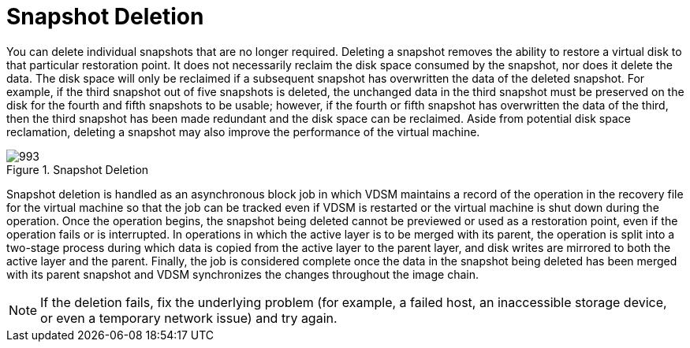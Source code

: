 :_content-type: CONCEPT
[id="Snapshot_Deletion"]
= Snapshot Deletion

You can delete individual snapshots that are no longer required. Deleting a snapshot removes the ability to restore a virtual disk to that particular restoration point. It does not necessarily reclaim the disk space consumed by the snapshot, nor does it delete the data. The disk space will only be reclaimed if a subsequent snapshot has overwritten the data of the deleted snapshot. For example, if the third snapshot out of five snapshots is deleted, the unchanged data in the third snapshot must be preserved on the disk for the fourth and fifth snapshots to be usable; however, if the fourth or fifth snapshot has overwritten the data of the third, then the third snapshot has been made redundant and the disk space can be reclaimed. Aside from potential disk space reclamation, deleting a snapshot may also improve the performance of the virtual machine.

[id="figu-Technical_Reference_Guide-Snapshots-Snapshot_Deletion"]
.Snapshot Deletion
image::993.png[]

Snapshot deletion is handled as an asynchronous block job in which VDSM maintains a record of the operation in the recovery file for the virtual machine so that the job can be tracked even if VDSM is restarted or the virtual machine is shut down during the operation. Once the operation begins, the snapshot being deleted cannot be previewed or used as a restoration point, even if the operation fails or is interrupted. In operations in which the active layer is to be merged with its parent, the operation is split into a two-stage process during which data is copied from the active layer to the parent layer, and disk writes are mirrored to both the active layer and the parent. Finally, the job is considered complete once the data in the snapshot being deleted has been merged with its parent snapshot and VDSM synchronizes the changes throughout the image chain.

[NOTE]
====
If the deletion fails, fix the underlying problem (for example, a failed host, an inaccessible storage device, or even a temporary network issue) and try again.
====

